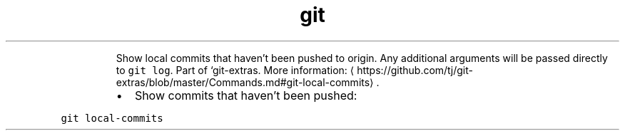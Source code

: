 .TH git local\-commits
.PP
.RS
Show local commits that haven't been pushed to origin. Any additional arguments will be passed directly to \fB\fCgit log\fR\&.
Part of `git\-extras.
More information: \[la]https://github.com/tj/git-extras/blob/master/Commands.md#git-local-commits\[ra]\&.
.RE
.RS
.IP \(bu 2
Show commits that haven't been pushed:
.RE
.PP
\fB\fCgit local\-commits\fR
